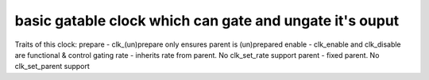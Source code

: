 .. -*- coding: utf-8; mode: rst -*-
.. src-file: drivers/clk/imx/clk-gate2.c

.. _`basic-gatable-clock-which-can-gate-and-ungate-it-s-ouput`:

basic gatable clock which can gate and ungate it's ouput
========================================================

Traits of this clock:
prepare - clk_(un)prepare only ensures parent is (un)prepared
enable - clk_enable and clk_disable are functional & control gating
rate - inherits rate from parent.  No clk_set_rate support
parent - fixed parent.  No clk_set_parent support

.. This file was automatic generated / don't edit.


